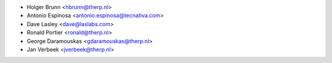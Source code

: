 * Holger Brunn <hbrunn@therp.nl>
* Antonio Espinosa <antonio.espinosa@tecnativa.com>
* Dave Lasley <dave@laslabs.com>
* Ronald Portier <ronald@therp.nl>
* George Daramouskas <gdaramouskas@therp.nl>
* Jan Verbeek <jverbeek@therp.nl>
